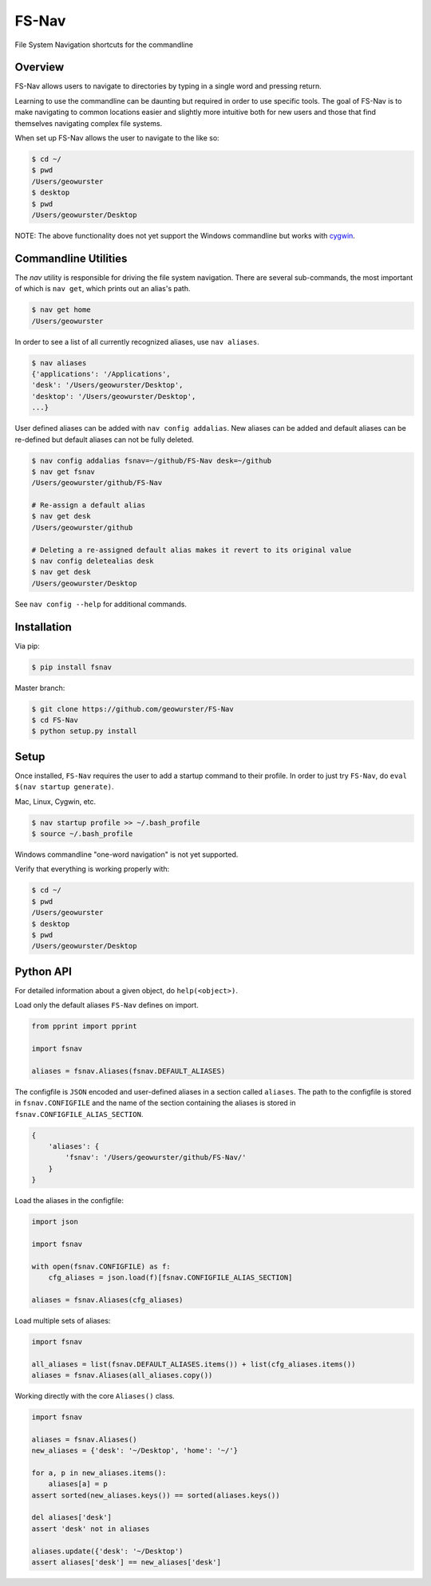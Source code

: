 FS-Nav
======

.. image:: https://travis-ci.org/geowurster/FS-Nav.svg?branch=master
    :target: https://travis-ci.org/geowurster/FS-Nav

.. image:: https://coveralls.io/repos/geowurster/FS-Nav/badge.svg?branch=master
    :target: https://coveralls.io/r/geowurster/FS-Nav?branch=master

File System Navigation shortcuts for the commandline


Overview
--------

FS-Nav allows users to navigate to directories by typing in a single word and
pressing return.

Learning to use the commandline can be daunting but required in order to use
specific tools.  The goal of FS-Nav is to make navigating to common locations
easier and slightly more intuitive both for new users and those that find
themselves navigating complex file systems.  

When set up FS-Nav allows the user to navigate to the  like so:

.. code-block:: console

    $ cd ~/
    $ pwd
    /Users/geowurster
    $ desktop
    $ pwd
    /Users/geowurster/Desktop

NOTE: The above functionality does not yet support the Windows commandline
but works with `cygwin <http://cygwin.org>`_.


Commandline Utilities
---------------------

The `nav` utility is responsible for driving the file system navigation.  There
are several sub-commands, the most important of which is ``nav get``, which
prints out an alias's path.

.. code-block:: console

    $ nav get home
    /Users/geowurster

In order to see a list of all currently recognized aliases, use ``nav aliases``.

.. code-block:: console

    $ nav aliases
    {'applications': '/Applications',
    'desk': '/Users/geowurster/Desktop',
    'desktop': '/Users/geowurster/Desktop',
    ...}
    
User defined aliases can be added with ``nav config addalias``.  New aliases can
be added and default aliases can be re-defined but default aliases can not be
fully deleted.

.. code-block:: console

    $ nav config addalias fsnav=~/github/FS-Nav desk=~/github
    $ nav get fsnav
    /Users/geowurster/github/FS-Nav
    
    # Re-assign a default alias
    $ nav get desk
    /Users/geowurster/github
    
    # Deleting a re-assigned default alias makes it revert to its original value
    $ nav config deletealias desk
    $ nav get desk
    /Users/geowurster/Desktop

See ``nav config --help`` for additional commands.


Installation
------------

Via pip:

.. code-block:: console

    $ pip install fsnav

Master branch:

.. code-block:: console

    $ git clone https://github.com/geowurster/FS-Nav
    $ cd FS-Nav
    $ python setup.py install


Setup
-----

Once installed, ``FS-Nav`` requires the user to add a startup command to their
profile.  In order to just try ``FS-Nav``, do ``eval $(nav startup generate)``.

Mac, Linux, Cygwin, etc.
    
.. code-block:: console

    $ nav startup profile >> ~/.bash_profile
    $ source ~/.bash_profile

Windows commandline "one-word navigation" is not yet supported.

Verify that everything is working properly with:

.. code-block:: console

    $ cd ~/
    $ pwd
    /Users/geowurster
    $ desktop
    $ pwd
    /Users/geowurster/Desktop


Python API
----------

For detailed information about a given object, do ``help(<object>)``.

Load only the default aliases ``FS-Nav`` defines on import.

.. code-block:: python

    from pprint import pprint

    import fsnav
    
    aliases = fsnav.Aliases(fsnav.DEFAULT_ALIASES)

The configfile is ``JSON`` encoded and user-defined aliases in a section called
``aliases``.  The path to the configfile is stored in ``fsnav.CONFIGFILE`` and
the name of the section containing the aliases is stored in
``fsnav.CONFIGFILE_ALIAS_SECTION``.

.. code-block:: javascript

    {
        'aliases': {
            'fsnav': '/Users/geowurster/github/FS-Nav/'
        }
    }

Load the aliases in the configfile:

.. code-block:: python

    import json

    import fsnav
    
    with open(fsnav.CONFIGFILE) as f:
        cfg_aliases = json.load(f)[fsnav.CONFIGFILE_ALIAS_SECTION]
    
    aliases = fsnav.Aliases(cfg_aliases)

Load multiple sets of aliases:

.. code-block:: python

    import fsnav
    
    all_aliases = list(fsnav.DEFAULT_ALIASES.items()) + list(cfg_aliases.items()) 
    aliases = fsnav.Aliases(all_aliases.copy())

Working directly with the core ``Aliases()`` class.

.. code-block:: python

    import fsnav
    
    aliases = fsnav.Aliases()
    new_aliases = {'desk': '~/Desktop', 'home': '~/'}
    
    for a, p in new_aliases.items():
        aliases[a] = p
    assert sorted(new_aliases.keys()) == sorted(aliases.keys())
    
    del aliases['desk']
    assert 'desk' not in aliases
    
    aliases.update({'desk': '~/Desktop')
    assert aliases['desk'] == new_aliases['desk']
